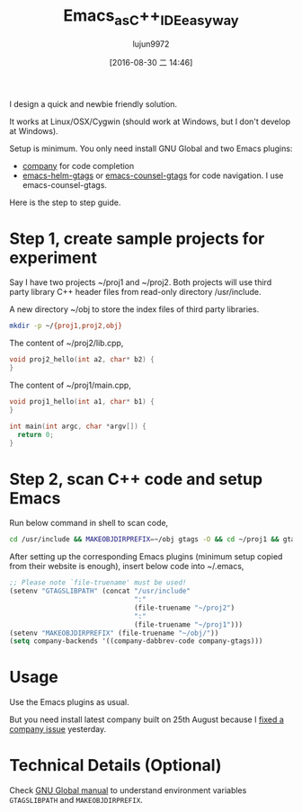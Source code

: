 #+TITLE: Emacs_as_C++_IDE_easy_way
#+URL: http://blog.binchen.org/posts/emacs-as-c-ide-easy-way.html
#+AUTHOR: lujun9972
#+CATEGORY: raw
#+DATE: [2016-08-30 二 14:46]
#+OPTIONS: ^:{}

I design a quick and newbie friendly solution.

It works at Linux/OSX/Cygwin (should work at Windows, but I don't develop at Windows).

Setup is minimum. You only need install GNU Global and two Emacs plugins:

  * [[https://github.com/company-mode/company-mode][company]] for code completion
  * [[https://github.com/syohex/emacs-helm-gtags][emacs-helm-gtags]] or [[https://github.com/syohex/emacs-counsel-gtags][emacs-counsel-gtags]] for code navigation. I use emacs-counsel-gtags.

Here is the step to step guide.

* Step 1, create sample projects for experiment

Say I have two projects ~/proj1 and ~/proj2. Both projects will use third party library C++ header files from 
read-only directory /usr/include.

A new directory ~/obj to store the index files of third party libraries.

#+BEGIN_SRC sh
  mkdir -p ~/{proj1,proj2,obj}
#+END_SRC

The content of ~/proj2/lib.cpp,

#+BEGIN_SRC cpp
  void proj2_hello(int a2, char* b2) {
  }
#+END_SRC

The content of ~/proj1/main.cpp,

#+BEGIN_SRC cpp
  void proj1_hello(int a1, char* b1) {
  }

  int main(int argc, char *argv[]) {
    return 0;
  }
#+END_SRC

* Step 2, scan C++ code and setup Emacs

Run below command in shell to scan code,

#+BEGIN_SRC sh
  cd /usr/include && MAKEOBJDIRPREFIX=~/obj gtags -O && cd ~/proj1 && gtags && cd ~/proj2 && gtags
#+END_SRC

After setting up the corresponding Emacs plugins (minimum setup copied from their website is enough), insert
below code into ~/.emacs,

#+BEGIN_SRC emacs-lisp
  ;; Please note `file-truename' must be used!
  (setenv "GTAGSLIBPATH" (concat "/usr/include"
                                 ":"
                                 (file-truename "~/proj2")
                                 ":"
                                 (file-truename "~/proj1")))
  (setenv "MAKEOBJDIRPREFIX" (file-truename "~/obj/"))
  (setq company-backends '((company-dabbrev-code company-gtags)))
#+END_SRC

* Usage

Use the Emacs plugins as usual.

But you need install latest company built on 25th August because I [[https://github.com/company-mode/company-mode/issues/570][fixed a company issue]] yesterday.

[[http://blog.binchen.org/wp-content/cpp-gtags-demo-nq8.png]]


* Technical Details (Optional)

Check [[https://www.gnu.org/software/global/manual/global.html][GNU Global manual]] to understand environment variables =GTAGSLIBPATH= and =MAKEOBJDIRPREFIX=.
